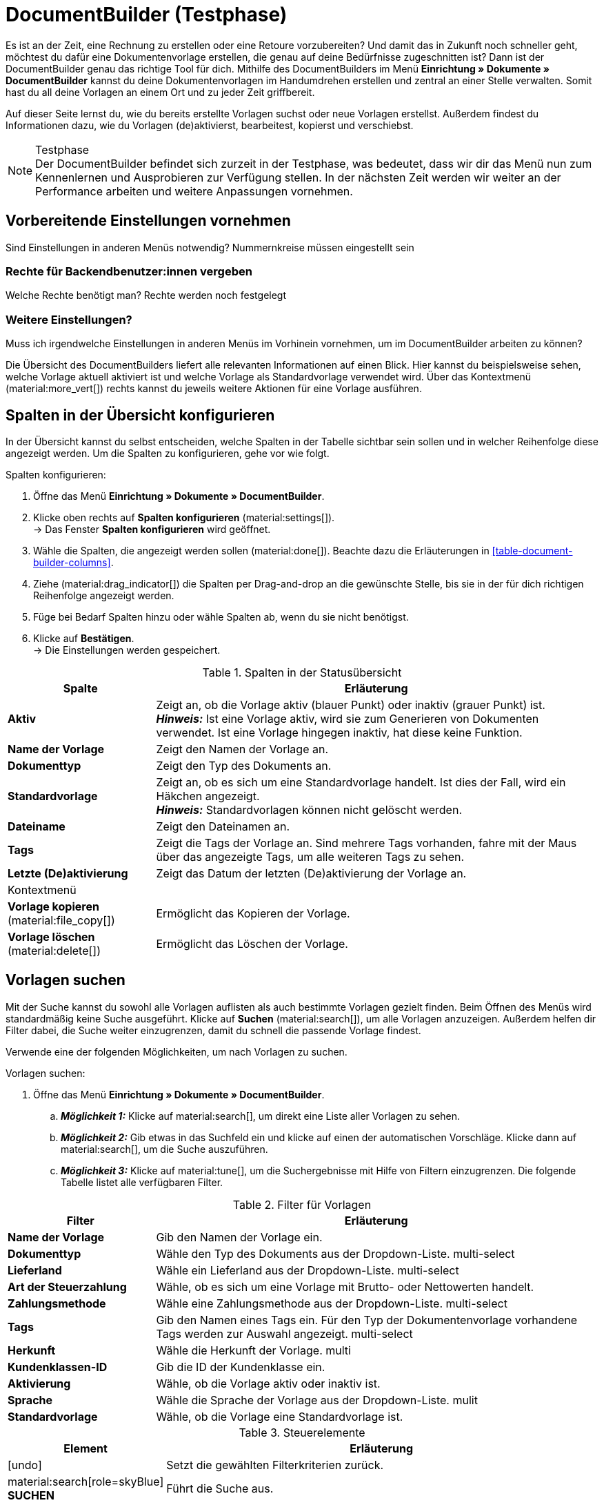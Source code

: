 = DocumentBuilder (Testphase)

:keywords: Dokumentenvorlage, Dokumentvorlage, Template, Dokumente, Vorlagen
:description:
:author: team-automation-docs

Es ist an der Zeit, eine Rechnung zu erstellen oder eine Retoure vorzubereiten? Und damit das in Zukunft noch schneller geht, möchtest du dafür eine Dokumentenvorlage erstellen, die genau auf deine Bedürfnisse zugeschnitten ist? Dann ist der DocumentBuilder genau das richtige Tool für dich. Mithilfe des DocumentBuilders im Menü *Einrichtung » Dokumente » DocumentBuilder* kannst du deine Dokumentenvorlagen im Handumdrehen erstellen und zentral an einer Stelle verwalten. Somit hast du all deine Vorlagen an einem Ort und zu jeder Zeit griffbereit.

Auf dieser Seite lernst du, wie du bereits erstellte Vorlagen suchst oder neue Vorlagen erstellst. Außerdem findest du Informationen dazu, wie du Vorlagen (de)aktivierst, bearbeitest, kopierst und verschiebst.

[NOTE]
.Testphase
Der DocumentBuilder befindet sich zurzeit in der Testphase, was bedeutet, dass wir dir das Menü nun zum Kennenlernen und Ausprobieren zur Verfügung stellen. In der nächsten Zeit werden wir weiter an der Performance arbeiten und weitere Anpassungen vornehmen.

[#vorbereitende-einstellungen]
== Vorbereitende Einstellungen vornehmen

Sind Einstellungen in anderen Menüs notwendig?
Nummernkreise müssen eingestellt sein

[#benuterrechte-vergeben]
=== Rechte für Backendbenutzer:innen vergeben

Welche Rechte benötigt man?
Rechte werden noch festgelegt

[#weitere-einstellungen]
=== Weitere Einstellungen?

Muss ich irgendwelche Einstellungen in anderen Menüs im Vorhinein vornehmen, um im DocumentBuilder arbeiten zu können?

Die Übersicht des DocumentBuilders liefert alle relevanten Informationen auf einen Blick. Hier kannst du beispielsweise sehen, welche Vorlage aktuell aktiviert ist und welche Vorlage als Standardvorlage verwendet wird. Über das Kontextmenü (material:more_vert[]) rechts kannst du jeweils weitere Aktionen für eine Vorlage ausführen.

[#spalten-konfigurieren]
== Spalten in der Übersicht konfigurieren

In der Übersicht kannst du selbst entscheiden, welche Spalten in der Tabelle sichtbar sein sollen und in welcher Reihenfolge diese angezeigt werden. Um die Spalten zu konfigurieren, gehe vor wie folgt.

[.instruction]
Spalten konfigurieren:

. Öffne das Menü *Einrichtung » Dokumente » DocumentBuilder*.
. Klicke oben rechts auf *Spalten konfigurieren* (material:settings[]). +
→ Das Fenster *Spalten konfigurieren* wird geöffnet.
. Wähle die Spalten, die angezeigt werden sollen (material:done[]). Beachte dazu die Erläuterungen in <<table-document-builder-columns>>.
. Ziehe (material:drag_indicator[]) die Spalten per Drag-and-drop an die gewünschte Stelle, bis sie in der für dich richtigen Reihenfolge angezeigt werden.
. Füge bei Bedarf Spalten hinzu oder wähle Spalten ab, wenn du sie nicht benötigst.
. Klicke auf *Bestätigen*. +
→ Die Einstellungen werden gespeichert.

[[table-order-status-columns]]
.Spalten in der Statusübersicht
[cols="1,3"]
|===
|Spalte |Erläuterung

| *Aktiv*
|Zeigt an, ob die Vorlage aktiv (blauer Punkt) oder inaktiv (grauer Punkt) ist. +
*_Hinweis:_* Ist eine Vorlage aktiv, wird sie zum Generieren von Dokumenten verwendet. Ist eine Vorlage hingegen inaktiv, hat diese keine Funktion.

| *Name der Vorlage*
|Zeigt den Namen der Vorlage an.

| *Dokumenttyp*
|Zeigt den Typ des Dokuments an.

| *Standardvorlage*
|Zeigt an, ob es sich um eine Standardvorlage handelt. Ist dies der Fall, wird ein Häkchen angezeigt. +
*_Hinweis:_* Standardvorlagen können nicht gelöscht werden.

| *Dateiname*
|Zeigt den Dateinamen an.

| *Tags*
|Zeigt die Tags der Vorlage an. Sind mehrere Tags vorhanden, fahre mit der Maus über das angezeigte Tags, um alle weiteren Tags zu sehen.

| *Letzte (De)aktivierung*
|Zeigt das Datum der letzten (De)aktivierung der Vorlage an.

2+^| Kontextmenü

| *Vorlage kopieren* (material:file_copy[])
|Ermöglicht das Kopieren der Vorlage.
//weiter beschreiben, sobald Funktion verfügbar ist

| *Vorlage löschen* (material:delete[])
|Ermöglicht das Löschen der Vorlage.
//weiter beschreiben, sobald Funktion verfügbar ist
|===


[#vorlagen-suchen]
== Vorlagen suchen

Mit der Suche kannst du sowohl alle Vorlagen auflisten als auch bestimmte Vorlagen gezielt finden. Beim Öffnen des Menüs wird standardmäßig keine Suche ausgeführt. Klicke auf *Suchen* (material:search[]), um alle Vorlagen anzuzeigen. Außerdem helfen dir Filter dabei, die Suche weiter einzugrenzen, damit du schnell die passende Vorlage findest.

Verwende eine der folgenden Möglichkeiten, um nach Vorlagen zu suchen.

[.instruction]
Vorlagen suchen:

. Öffne das Menü *Einrichtung » Dokumente » DocumentBuilder*.
.. *_Möglichkeit 1:_* Klicke auf material:search[], um direkt eine Liste aller Vorlagen zu sehen.
.. *_Möglichkeit 2:_* Gib etwas in das Suchfeld ein und klicke auf einen der automatischen Vorschläge.
Klicke dann auf material:search[], um die Suche auszuführen.
.. *_Möglichkeit 3:_* Klicke auf material:tune[], um die Suchergebnisse mit Hilfe von Filtern einzugrenzen. Die folgende Tabelle listet alle verfügbaren Filter.
//Which filters are multi-select?
//Adjust filter names --> forward to Kevin

[[table-template-filters]]
.Filter für Vorlagen
[cols="1,3"]
|===
|Filter |Erläuterung

| *Name der Vorlage*
|Gib den Namen der Vorlage ein.

| *Dokumenttyp*
|Wähle den Typ des Dokuments aus der Dropdown-Liste.
multi-select

| *Lieferland*
|Wähle ein Lieferland aus der Dropdown-Liste.
multi-select

| *Art der Steuerzahlung*
//wieder anpassen in Brutto/Netto
|Wähle, ob es sich um eine Vorlage mit Brutto- oder Nettowerten handelt.

| *Zahlungsmethode*
|Wähle eine Zahlungsmethode aus der Dropdown-Liste.
multi-select

| *Tags*
|Gib den Namen eines Tags ein. Für den Typ der Dokumentenvorlage vorhandene Tags werden zur Auswahl angezeigt.
multi-select

| *Herkunft*
|Wähle die Herkunft der Vorlage.
multi

| *Kundenklassen-ID*
|Gib die ID der Kundenklasse ein.

| *Aktivierung*
|Wähle, ob die Vorlage aktiv oder inaktiv ist.

| *Sprache*
|Wähle die Sprache der Vorlage aus der Dropdown-Liste.
mulit

| *Standardvorlage*
|Wähle, ob die Vorlage eine Standardvorlage ist.

|===

.Steuerelemente
[cols="1,4a"]
|===
|Element |Erläuterung

| icon:undo[role="darkGrey"]
|Setzt die gewählten Filterkriterien zurück.

| material:search[role=skyBlue] *SUCHEN*
|Führt die Suche aus.
|===


[#sucheinstellungen-speichern]
== Sucheinstellungen speichern

Wenn du eine Suche ausführst, werden deine gewählten Sucheinstellungen oben als Chips dargestellt.
Diese Sucheinstellungen kannst du speichern, um sie in Zukunft schneller und einfacher wieder verwenden zu können.

[#aktuellen-filter-speichern]
=== Aktuellen Filter speichern

. Führe eine Suche aus.
. Klicke auf *Gespeicherte Filter* (material:bookmarks[role="darkGrey"]).
. Klicke auf material:bookmark_border[role="darkGrey"] *Aktuellen Filter speichern*.
. Gib einen Namen ein und schalte die optionalen Einstellungen bei Bedarf ein (icon:toggle-on[role="blue"]).
. Klicke auf *Speichern*. +
→ Die Filtereinstellungen erscheinen nun unter *Gespeicherte Filter* (material:bookmarks[role="darkGrey"]).


[#gespeicherte-filter-anwenden]
=== Gespeicherte Filter anwenden

. Klicke auf *Gespeicherte Filter* (material:bookmarks[role="darkGrey"]).
. Klicke auf eine bereits erstellte Filtereinstellung. +
→ Die Suche wird ausgeführt und die verwendeten Sucheinstellungen werden oben als Chips dargestellt.

[#filter-als-standard-festlegen]
=== Filter als Standard festlegen???

[#gruppenfunktionen-verwenden]
== Gruppenfunktionen verwenden

In der Übersicht des DocumentBuilders kannst du Gruppenfunktionen verwenden, um bestimmte Aktionen für mehrere Vorlagen gleichzeitig auszuführen. Die folgende Tabelle listet alle verfügbaren Gruppenfunktionen.

//welche Gruppenfunktionen wird es geben?
Öffnen
Löschen
((De)Aktivierung?)



[#vorlage-erstellen]
== Vorlagen erstellen

Im DocumentBuilder kannst du für jeden Dokumenttyp eine oder mehrere Vorlagen erstellen und nach deinen Wünschen gestalten. Aktivierst (Link) du eine Vorlage anschließend, wird sie zum Generieren von Dokumenten verwendet. Um eine Vorlage zu erstellen, gehe wie im Folgenden beschrieben vor.
Kann immer nur eine Vorlage aktiviert sein? Oder pro Dokumententyp?

[.instruction]
Vorlage erstellen:

. Öffne das Menü *Einrichtung » Dokumente » DocumentBuilder*.
. Führe die Suche (material:search[]) aus, um Dokumentvorlagen anzuzeigen.





Vorlage erstellen
Einstellungen:
Dokumententyp
Name der Vorlage
Dateiname


Widgets + Logo?

Entscheide selbst, welche Vorlage aktiviert und zum Generieren deiner Dokumente verwendet werden soll

Hinweis zum Aktivieren einer Vorlage: Eine Vorlage kann erst aktiviert werden, sobald alle ungespeicherten Änderungen gespeichert wurden.


[#detailansicht]
== Detailansicht einer Vorlage (Einstellungen)

ganz oben ist die Einstellung zum (De)aktivieren der Vorlage (Toggle button)

Template structure / Struktur der Vorlage/Vorlagenstruktur?
Template settings / Einstellungen der Vorlage/Vorlageneinsellungen?
Order settings /Auftragseinstellungen

Sternchen links in Navigation zeigt ungespeicherte Änderungen in dem jeweiligen Bereich an (von anderer Doku übernehmen - Order UI?)


Template structure
?

Template settings
Document type
Template name
File name

Order settings
Language
Location
Referrer
Payment method
Delivery country
Net/Gross
Contact class


Editor (mit Bearbeitungsstift): noch eine Ebene tiefer (unter Template structure)
Im Editor oben via Zahnrad-Button können die “Output settings” geöffnet werden
links daneben ist noch ein Auge-Icon: Preview-Funktion?


Overlay Ausgabeeinstellungen

[[table-output-settings]]
[cols="1,3"]
.Ausgabeeinstellungen
|===
| *Format*
|US Letter, US Legal, US Tabloid, A0, A1, A2, A3, A4, A5, A6, Benutzerdefiniert

| *Ausrichtung*
|Hochformat, Querformat

| *Breite (mm)*
|

| *Höhe (mm)*
|

| *Rand oben (mm)*
|

| *Rand unten (mm)*
|

| *Rand links (mm)*
|

| *Rand rechts (mm)*
|

| *Kopfzeile anzeigen*
|

| *Fußzeile anzeigen*
|

|===

Canvas settings
Neue side nav wird links im tree sein
Editor: Widgets wählen und platzieren...

